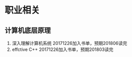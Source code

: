 * 职业相关
** 计算机底层原理
   1. 深入理解计算机系统
      20171226加入书单，预期201806读完
   2. effctive C++
      20171226加入书单，预期201803读完
